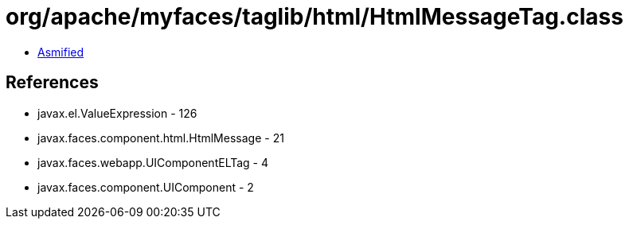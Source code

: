 = org/apache/myfaces/taglib/html/HtmlMessageTag.class

 - link:HtmlMessageTag-asmified.java[Asmified]

== References

 - javax.el.ValueExpression - 126
 - javax.faces.component.html.HtmlMessage - 21
 - javax.faces.webapp.UIComponentELTag - 4
 - javax.faces.component.UIComponent - 2
